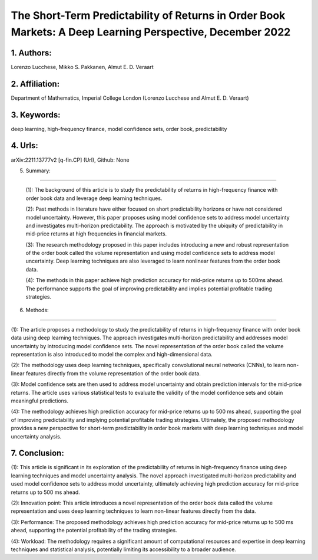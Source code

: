 .. _shortterm_predictability:

The Short-Term Predictability of Returns in Order Book Markets: A Deep Learning Perspective, December 2022
====================

1. Authors: 
--------------------

Lorenzo Lucchese, Mikko S. Pakkanen, Almut E. D. Veraart

2. Affiliation: 
--------------------

Department of Mathematics, Imperial College London (Lorenzo Lucchese and Almut E. D. Veraart)

3. Keywords: 
--------------------

deep learning, high-frequency finance, model confidence sets, order book, predictability

4. Urls: 
--------------------

arXiv:2211.13777v2 [q-fin.CP] (Url), Github: None

5. Summary:

--------------------

   (1): The background of this article is to study the predictability of returns in high-frequency finance with order book data and leverage deep learning techniques.

   (2): Past methods in literature have either focused on short predictability horizons or have not considered model uncertainty. However, this paper proposes using model confidence sets to address model uncertainty and investigates multi-horizon predictability. The approach is motivated by the ubiquity of predictability in mid-price returns at high frequencies in financial markets.

   (3): The research methodology proposed in this paper includes introducing a new and robust representation of the order book called the volume representation and using model confidence sets to address model uncertainty. Deep learning techniques are also leveraged to learn nonlinear features from the order book data.

   (4): The methods in this paper achieve high prediction accuracy for mid-price returns up to 500ms ahead. The performance supports the goal of improving predictability and implies potential profitable trading strategies.

6. Methods:

--------------------

(1): The article proposes a methodology to study the predictability of returns in high-frequency finance with order book data using deep learning techniques. The approach investigates multi-horizon predictability and addresses model uncertainty by introducing model confidence sets. The novel representation of the order book called the volume representation is also introduced to model the complex and high-dimensional data.

(2): The methodology uses deep learning techniques, specifically convolutional neural networks (CNNs), to learn non-linear features directly from the volume representation of the order book data.

(3): Model confidence sets are then used to address model uncertainty and obtain prediction intervals for the mid-price returns. The article uses various statistical tests to evaluate the validity of the model confidence sets and obtain meaningful predictions.

(4): The methodology achieves high prediction accuracy for mid-price returns up to 500 ms ahead, supporting the goal of improving predictability and implying potential profitable trading strategies. Ultimately, the proposed methodology provides a new perspective for short-term predictability in order book markets with deep learning techniques and model uncertainty analysis.

7. Conclusion: 
--------------------

(1): This article is significant in its exploration of the predictability of returns in high-frequency finance using deep learning techniques and model uncertainty analysis. The novel approach investigated multi-horizon predictability and used model confidence sets to address model uncertainty, ultimately achieving high prediction accuracy for mid-price returns up to 500 ms ahead.

(2): Innovation point: This article introduces a novel representation of the order book data called the volume representation and uses deep learning techniques to learn non-linear features directly from the data.

(3): Performance: The proposed methodology achieves high prediction accuracy for mid-price returns up to 500 ms ahead, supporting the potential profitability of the trading strategies.

(4): Workload: The methodology requires a significant amount of computational resources and expertise in deep learning techniques and statistical analysis, potentially limiting its accessibility to a broader audience.


